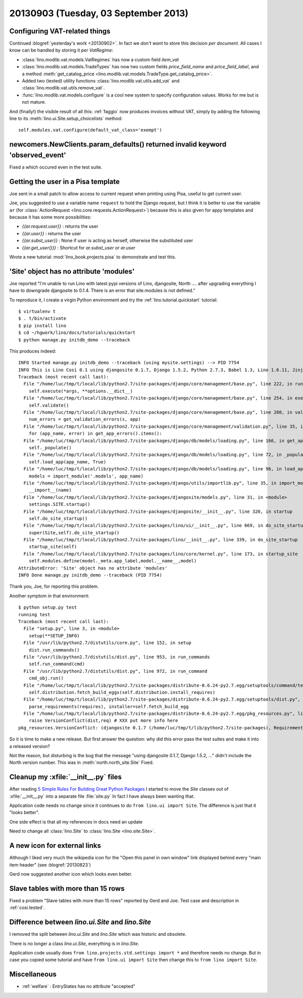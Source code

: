=====================================
20130903 (Tuesday, 03 September 2013)
=====================================

Configuring VAT-related things
------------------------------

Continued :blogref:`yesterday's work <20130902>`.
In fact we *don't want* to store this decision *per document*. 
All cases I know can be handled by storing it  *per VatRegime*: 

- :class:`lino.modlib.vat.models.VatRegimes` has now a custom 
  field `item_vat`
- :class:`lino.modlib.vat.models.TradeTypes` has now two custom 
  fields `price_field_name` and `price_field_label`,
  and a method :meth:`get_catalog_price <lino.modlib.vat.models.TradeType.get_catalog_price>`.

- Added two (tested) utility functions 
  :class:`lino.modlib.vat.utils.add_vat`
  and
  :class:`lino.modlib.vat.utils.remove_vat`.

- :func:`lino.modlib.vat.models.configure` is a cool new system to 
  specify configuration values. Works for me but is not mature.
  
And (finally!) the visible result of all this: :ref:`faggio` now 
produces invoices without VAT, simply by adding the following line
to its :meth:`lino.ui.Site.setup_choicelists` method::
  
        self.modules.vat.configure(default_vat_class='exempt')


newcomers.NewClients.param_defaults() returned invalid keyword 'observed_event'
-------------------------------------------------------------------------------

Fixed a which occured even in the test suite.


Getting the user in a Pisa template
-----------------------------------

Joe sent in a small patch to allow access to current request when 
printing using Pisa, useful to get current user.

Joe, you suggested to use a variable name ``request`` to hold the 
Django request, but I think it is better to use the variable ``ar`` 
(for :class:`ActionRequest <lino.core.requests.ActionRequest>`) 
because this is also given for appy templates and because it 
has some more possibilities:

- `{{ar.request.user}}` : returns the user
- `{{ar.user}}` : returns the user
- `{{ar.subst_user}}` : None if user is acting as herself, otherwise 
  the substituted user
- `{{ar.get_user()}}` : Shortcut for `ar.subst_user or ar.user`

Wrote a new tutorial :mod:`lino_book.projects.pisa` to demonstrate and 
test this.

  
'Site' object has no attribute 'modules'  
----------------------------------------

Joe reported "I'm unable to run Lino with latest pypi versions of Lino, 
djangosite, North .... after upgrading everything I have to downgrade 
djangosite to 0.1.4. There is an error that site.modules is not defined."

To reproduce it, I create a virgin Python environment and try the 
:ref:`lino.tutorial.quickstart` tutorial::
  
  
    $ virtualenv t
    $ . t/bin/activate
    $ pip install lino
    $ cd ~/hgwork/lino/docs/tutorials/quickstart
    $ python manage.py initdb_demo --traceback
    
This produces indeed::    

    INFO Started manage.py initdb_demo --traceback (using mysite.settings) --> PID 7754
    INFO This is Lino Così 0.1 using djangosite 0.1.7, Django 1.5.2, Python 2.7.3, Babel 1.3, Lino 1.6.11, Jinja 2.7.1, Sphinx 1.2b1, python-dateutil 2.1, OdfPy ODFPY/0.9.6, docutils 0.11, suds (not installed), PyYaml 3.10, Appy 0.8.5 (2013/08/12 09:51).
    Traceback (most recent call last):
      File "/home/luc/tmp/t/local/lib/python2.7/site-packages/django/core/management/base.py", line 222, in run_from_argv
        self.execute(*args, **options.__dict__)
      File "/home/luc/tmp/t/local/lib/python2.7/site-packages/django/core/management/base.py", line 254, in execute
        self.validate()
      File "/home/luc/tmp/t/local/lib/python2.7/site-packages/django/core/management/base.py", line 280, in validate
        num_errors = get_validation_errors(s, app)
      File "/home/luc/tmp/t/local/lib/python2.7/site-packages/django/core/management/validation.py", line 35, in get_validation_errors
        for (app_name, error) in get_app_errors().items():
      File "/home/luc/tmp/t/local/lib/python2.7/site-packages/django/db/models/loading.py", line 166, in get_app_errors
        self._populate()
      File "/home/luc/tmp/t/local/lib/python2.7/site-packages/django/db/models/loading.py", line 72, in _populate
        self.load_app(app_name, True)
      File "/home/luc/tmp/t/local/lib/python2.7/site-packages/django/db/models/loading.py", line 96, in load_app
        models = import_module('.models', app_name)
      File "/home/luc/tmp/t/local/lib/python2.7/site-packages/django/utils/importlib.py", line 35, in import_module
        __import__(name)
      File "/home/luc/tmp/t/local/lib/python2.7/site-packages/djangosite/models.py", line 31, in <module>
        settings.SITE.startup()
      File "/home/luc/tmp/t/local/lib/python2.7/site-packages/djangosite/__init__.py", line 320, in startup
        self.do_site_startup()
      File "/home/luc/tmp/t/local/lib/python2.7/site-packages/lino/ui/__init__.py", line 669, in do_site_startup
        super(Site,self).do_site_startup()
      File "/home/luc/tmp/t/local/lib/python2.7/site-packages/lino/__init__.py", line 339, in do_site_startup
        startup_site(self)
      File "/home/luc/tmp/t/local/lib/python2.7/site-packages/lino/core/kernel.py", line 173, in startup_site
        self.modules.define(model._meta.app_label,model.__name__,model)
    AttributeError: 'Site' object has no attribute 'modules'
    INFO Done manage.py initdb_demo --traceback (PID 7754)

Thank you, Joe, for reporting this problem.

Another symptom in that environment::

    $ python setup.py test
    running test
    Traceback (most recent call last):
      File "setup.py", line 3, in <module>
        setup(**SETUP_INFO)
      File "/usr/lib/python2.7/distutils/core.py", line 152, in setup
        dist.run_commands()
      File "/usr/lib/python2.7/distutils/dist.py", line 953, in run_commands
        self.run_command(cmd)
      File "/usr/lib/python2.7/distutils/dist.py", line 972, in run_command
        cmd_obj.run()
      File "/home/luc/tmp/t/local/lib/python2.7/site-packages/distribute-0.6.24-py2.7.egg/setuptools/command/test.py", line 127, in run
        self.distribution.fetch_build_eggs(self.distribution.install_requires)
      File "/home/luc/tmp/t/local/lib/python2.7/site-packages/distribute-0.6.24-py2.7.egg/setuptools/dist.py", line 245, in fetch_build_eggs
        parse_requirements(requires), installer=self.fetch_build_egg
      File "/home/luc/tmp/t/local/lib/python2.7/site-packages/distribute-0.6.24-py2.7.egg/pkg_resources.py", line 588, in resolve
        raise VersionConflict(dist,req) # XXX put more info here
    pkg_resources.VersionConflict: (djangosite 0.1.7 (/home/luc/tmp/t/lib/python2.7/site-packages), Requirement.parse('djangosite==0.1.5'))

So it is time to make a new release.
But first answer the question: why did this error pass the test suites 
and make it into a released version?

Not the reason, but disturbing is the bug that the message 
"using djangosite 0.1.7, Django 1.5.2, ..."
didn't include the North version number.
This was in :meth:`north.north_site.Site`
Fixed.

Cleanup my :xfile:`__init__.py` files
-------------------------------------

After reading 
`5 Simple Rules For Building Great Python Packages
<http://axialcorps.com/2013/08/29/5-simple-rules-for-building-great-python-packages/?goback=%2Egde_101591_member_270039332#%21>`_
I started to move the `Site` classes out of :xfile:`__init__.py` into a 
separate file :file:`site.py`
In fact I have always been wanting that.

Application code needs no change since it continues to 
do ``from lino.ui import Site``.
The difference is just that it "looks better".

One side effect is that all my references in docs need an update

Need to change all :class:`lino.Site`
to :class:`lino.Site <lino.site.Site>`.

A new icon for external links
-----------------------------


Although I liked very much the wikipedia icon
for the "Open this panel in own window" link 
displayed behind every "main item header" 
(see :blogref:`20130823`)

Gerd now suggested another icon which looks even better.


Slave tables with more than 15 rows
-----------------------------------

Fixed a problem "Slave tables with more than 15 rows" reported by 
Gerd and Joe. 
Test case and description  in :ref:`cosi.tested`.


Difference between `lino.ui.Site` and `lino.Site`
-------------------------------------------------

I removed the split between `lino.ui.Site` and `lino.Site` 
which was historic and obsolete.

There is no longer a class `lino.ui.Site`, everything is in `lino.Site`.

Application code usually does 
``from lino.projects.std.settings import *``
and therefore needs no change.
But in case you copied some tutorial and have
``from lino.ui import Site``
then change this to 
``from lino import Site``.

Miscellaneous
-------------

- :ref:`welfare` : EntryStates has no attribute "accepted"

